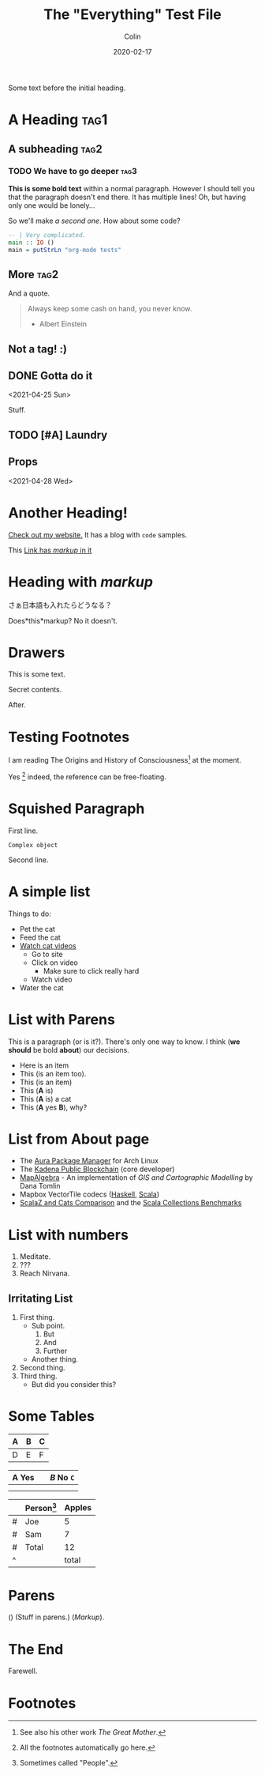 #+TITLE: The "Everything" Test File
#+DATE: 2020-02-17
#+AUTHOR: Colin
#+HTML_HEAD: <link rel="stylesheet" type="text/css" href="../assets/org-theme.css"/>

Some text before the initial heading.

* A Heading :tag1:

** A subheading :tag2:

*** TODO We have to go deeper :tag3:

*This is some bold text* within a normal paragraph. However I should tell you that
the paragraph doesn't end there. It has multiple lines! Oh, but having only one
would be lonely...

So we'll make /a second one/. How about some code?

#+begin_src haskell
  -- | Very complicated.
  main :: IO ()
  main = putStrLn "org-mode tests"
#+end_src

** More :tag2:

And a quote.

#+begin_quote
Always keep some cash on hand, you never know.

- Albert Einstein
#+end_quote

** Not a tag! :)

** DONE Gotta do it
   CLOSED: [2021-04-28 Wed 15:10] DEADLINE: <2021-04-29 Thu> SCHEDULED: <2021-04-28 Wed>
   <2021-04-25 Sun>

Stuff.

** TODO [#A] Laundry
   SCHEDULED: <2021-04-30 Fri 13:00 .+1w -1d>

** Props
   <2021-04-28 Wed>
   :PROPERTIES:
   :Yes: Fun
   :END:

* Another Heading!

[[https://www.fosskers.ca/][Check out my website.]] It has a blog with ~code~ samples.

This [[https://www.fosskers.ca][Link has /markup/ in it]] 

* Heading with /markup/

さぁ日本語も入れたらどうなる？

Does*this*markup? No it doesn't.

* Drawers

This is some text.

:CUSTOMDRAWER:
Secret contents.
:END:

After.

* Testing Footnotes

I am reading The Origins and History of Consciousness[fn:1] at the moment. 

Yes [fn:2] indeed, the reference can be free-floating.

* Squished Paragraph

First line.
#+begin_example
Complex object
#+end_example
Second line.

* A simple list

Things to do:

- Pet the cat
- Feed the cat
- [[https://www.youtube.com/][Watch cat videos]]
  - Go to site
  - Click on video
    - Make sure to click really hard
  - Watch video
- Water the cat

* List with Parens

This is a paragraph (or is it?). There's only one way to know.
I think (*we should* be bold *about*) our decisions.

- Here is an item
- This (is an item too).
- This (is an item)
- This (*A* is)
- This (*A* is) a cat
- This (*A* yes *B*), why?

* List from About page

- The [[https://github.com/fosskers/aura][Aura Package Manager]] for Arch Linux
- The [[https://github.com/kadena-io/chainweb-node][Kadena Public Blockchain]] (core developer)
- [[https://github.com/fosskers/mapalgebra][MapAlgebra]]  - An implementation of /GIS and Cartographic Modelling/ by Dana Tomlin
- Mapbox VectorTile codecs ([[https://github.com/fosskers/vectortiles][Haskell]], [[https://github.com/locationtech/geotrellis/tree/master/vectortile][Scala]])
- [[https://github.com/fosskers/scalaz-and-cats][ScalaZ and Cats Comparison]] and the [[https://github.com/fosskers/scala-benchmarks][Scala Collections Benchmarks]]

* List with numbers

1. Meditate.
2. ???
3. Reach Nirvana.

** Irritating List

1. First thing.
   - Sub point.
     1. But
     2. And
     3. Further
   - Another thing.
2. Second thing.
3. Third thing.
   - But did you consider this?

* Some Tables

| A | B | C |
|---+---+---|
| D | E | F |

| *A* Yes |           | /B/ No ~C~ |
|-------+-----------+--------|
|       |           |        |
|-------+-----------+--------|
|       | [[./img.png]] |        |

|   | Person[fn:3] | Apples |
|---+----------+--------|
| # | Joe      |      5 |
| # | Sam      |      7 |
|---+----------+--------|
| # | Total    |     12 |
| ^ |          |  total |
#+TBLFM: $total=vsum(@I..@II)

* Parens

() (Stuff in parens.) (/Markup/).

* The End

Farewell.

* Footnotes

[fn:1] See also his other work /The Great Mother/.
[fn:2] All the footnotes automatically go here.
[fn:3] Sometimes called "People".
